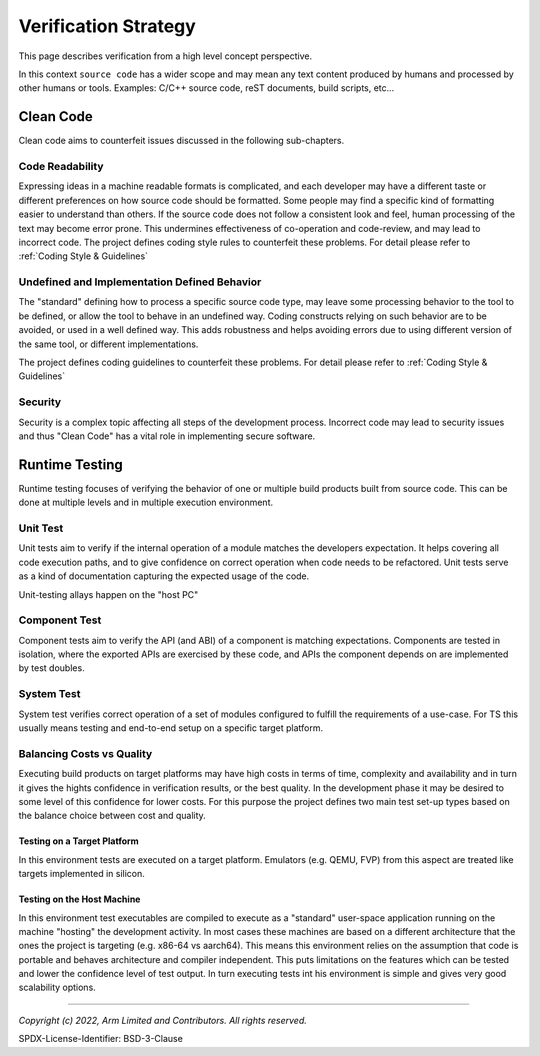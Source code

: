 Verification Strategy
=====================

This page describes verification from a high level concept perspective.

In this context ``source code`` has a wider scope and may mean any text content produced by humans and processed by
other humans or tools. Examples: C/C++ source code, reST documents, build scripts, etc...

Clean Code
----------

Clean code aims to counterfeit issues discussed in the following sub-chapters.

Code Readability
''''''''''''''''

Expressing ideas in a machine readable formats is complicated, and each developer may have a different taste or
different preferences on how source code should be formatted. Some people may find a specific kind of formatting easier
to understand than others. If the source code does not follow a consistent look and feel, human processing of the text
may become error prone. This undermines effectiveness of co-operation and code-review, and may lead to incorrect code.
The project defines coding style rules to counterfeit these problems. For detail please refer to :ref:`Coding Style &
Guidelines`

Undefined and Implementation Defined Behavior
'''''''''''''''''''''''''''''''''''''''''''''

The "standard" defining how to process a specific source code type, may leave some processing behavior to the tool
to be defined, or allow the tool to behave in an undefined way. Coding constructs relying on such behavior are to be
avoided, or used in a well defined way. This adds robustness and helps avoiding errors due to using different version
of the same tool, or different implementations.

The project defines coding guidelines to counterfeit these problems. For detail please refer to
:ref:`Coding Style & Guidelines`

Security
''''''''

Security is a complex topic affecting all steps of the development process. Incorrect code may lead to security issues
and thus "Clean Code" has a vital role in implementing secure software.

Runtime Testing
---------------

Runtime testing focuses of verifying the behavior of one or multiple build products built from source code. This can be
done at multiple levels and in multiple execution environment.


Unit Test
'''''''''

Unit tests aim to verify if the internal operation of a module matches the developers expectation. It helps covering all
code execution paths, and to give confidence on correct operation when code needs to be refactored. Unit tests serve as
a kind of documentation capturing the expected usage of the code.

Unit-testing allays happen on the "host PC"

Component Test
''''''''''''''

Component tests aim to verify the API (and ABI) of a component is matching expectations. Components are tested in
isolation, where the exported APIs are exercised by these code, and APIs the component depends on are implemented by
test doubles.

System Test
'''''''''''

System test verifies correct operation of a set of modules configured to fulfill the requirements of a use-case. For TS
this usually means testing and end-to-end setup on a specific target platform.

Balancing Costs vs Quality
''''''''''''''''''''''''''

Executing build products on target platforms may have high costs in terms of time, complexity and availability and in
turn it gives the hights confidence in verification results, or the best quality. In the development phase it may be
desired to some level of this confidence for lower costs. For this purpose the project defines two main test
set-up types based on the balance choice between cost and quality.

Testing on a Target Platform
~~~~~~~~~~~~~~~~~~~~~~~~~~~~

In this environment tests are executed on a target platform. Emulators (e.g. QEMU, FVP) from this aspect are treated
like targets implemented in silicon.

Testing on the Host Machine
~~~~~~~~~~~~~~~~~~~~~~~~~~~

In this environment test executables are compiled to execute as a "standard" user-space application running on the
machine "hosting" the development activity. In most cases these machines are based on a different architecture that the
ones the project is targeting (e.g. x86-64 vs aarch64). This means this environment relies on the assumption that code
is portable and behaves architecture and compiler independent. This puts limitations on the features which can be tested
and lower the confidence level of test output. In turn executing tests int his environment is simple and gives very good
scalability options.

--------------

*Copyright (c) 2022, Arm Limited and Contributors. All rights reserved.*

SPDX-License-Identifier: BSD-3-Clause